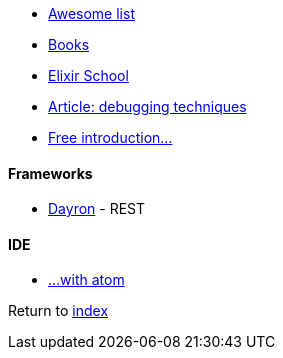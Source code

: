 * https://github.com/h4cc/awesome-elixir[Awesome list]
* https://github.com/sger/ElixirBooks[Books]
* https://elixirschool.com[Elixir School]
* http://blog.plataformatec.com.br/2016/04/debugging-techniques-in-elixir-lang[Article: debugging techniques]
* https://hackernoon.com/a-free-introduction-to-elixir-otp-ecto-and-phoenix-228d0e994fc1[Free introduction...]

#### Frameworks
* http://inaka.net/blog/2016/05/24/introducing-dayron[Dayron] - REST

#### IDE
* https://github.com/msaraiva/atom-elixir[...with atom]

Return to link:README.adoc[index]

